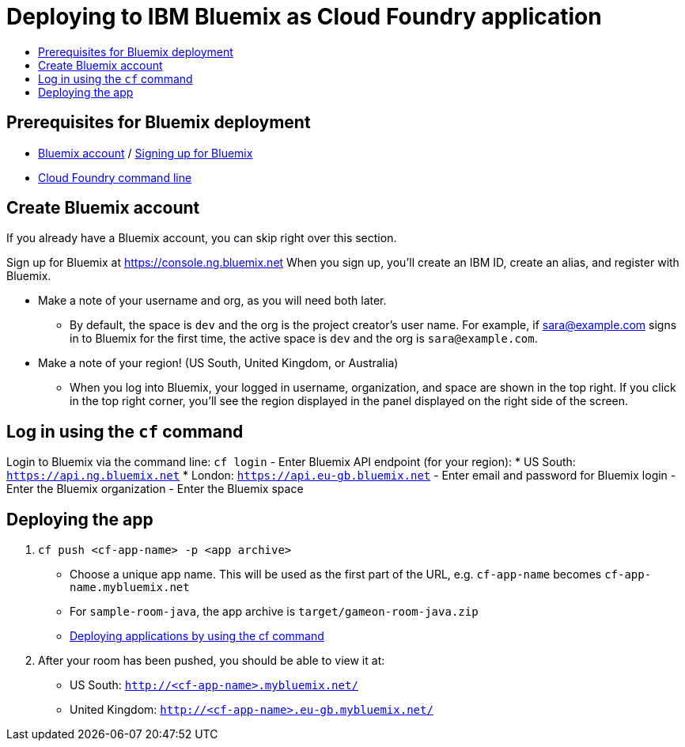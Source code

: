 = Deploying to IBM Bluemix as Cloud Foundry application
:icons: font
:toc: preamble
:toc-title:
:toclevels: 2

{empty}

== Prerequisites for Bluemix deployment

- https://console.ng.bluemix.net[Bluemix account] / https://console.ng.bluemix.net/docs/admin/account.html[Signing up for Bluemix]
- https://docs.cloudfoundry.org/cf-cli/[Cloud Foundry command line]

== Create Bluemix account

If you already have a Bluemix account, you can skip right over this section.

Sign up for Bluemix at https://console.ng.bluemix.net
When you sign up, you'll create an IBM ID, create an alias, and
register with Bluemix.

* Make a note of your username and org, as you will need both later.
  - By default, the space is `dev` and the org is the project creator's user name.
    For example, if sara@example.com signs in to Bluemix for the first time,
    the active space is `dev` and the org is `sara@example.com`.

* Make a note of your region! (US South, United Kingdom, or Australia)
  - When you log into Bluemix, your logged in username, organization, and
    space are shown in the top right. If you click in the top right corner,
    you'll see the region displayed in the panel displayed on the right side
    of the screen.

== Log in using the `cf` command

Login to Bluemix via the command line: `cf login`
- Enter Bluemix API endpoint (for your region):
  * US South: `https://api.ng.bluemix.net`
  * London: `https://api.eu-gb.bluemix.net`
- Enter email and password for Bluemix login
- Enter the Bluemix organization
- Enter the Bluemix space

== Deploying the app

1. `cf push <cf-app-name> -p <app archive>`
  - Choose a unique app name. This will be used as the first part of the URL, e.g. `cf-app-name` becomes `cf-app-name.mybluemix.net`
  - For `sample-room-java`, the app archive is `target/gameon-room-java.zip`
  - https://console.ng.bluemix.net/docs/manageapps/depapps.html#dep_apps[Deploying applications by using the cf command]

2. After your room has been pushed, you should be able to view it at:
  - US South: `http://<cf-app-name>.mybluemix.net/`
  - United Kingdom: `http://<cf-app-name>.eu-gb.mybluemix.net/`

